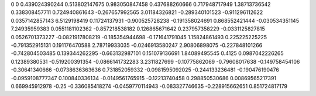 0	0
0.439024390244	0.513802147675
0.983050847458	0.437688260666
0.717948717949	1.38713736542
0.338308457711	0.724940861643
-0.267657992565	3.01184326821
-0.289340101523	-0.911296112622
0.0357142857143	6.5129198419
0.11724137931	-0.900525728238
-0.191358024691	0.868552421444
-0.030534351145	7.24935959383
0.0551181102362	-0.857218538182
0.126865671642	0.237957358229
-0.0331125827815	0.0526701373227
-0.0821917808219	-0.185354944698
-0.171641791045	1.15824861493
0.225225225225	-0.791352915131
0.191176470588	2.78719933035
-0.0246913580247	2.90806898075
-0.227848101266	-0.742804503485
0.139344262295	-0.663132987101
0.151079136691	1.84089495545
0.4125	0.0987042226265
0.12389380531	-0.519200391354
-0.0866141732283	3.2311827699
-0.10775862069	-0.79608017638
-0.149758454106	-0.30641340666
-0.0738636363636	0.731852059332
-0.0981595092025	-0.244133236481
-0.190476190476	-0.0959108777347
0.100840336134	-0.0149561765915
-0.12213740458	0.298850530686
0.00869565217391	0.669945912978
-0.25	-0.336085418274
-0.0459770114943	-0.083327746635
-0.228915662651	0.851724817179
